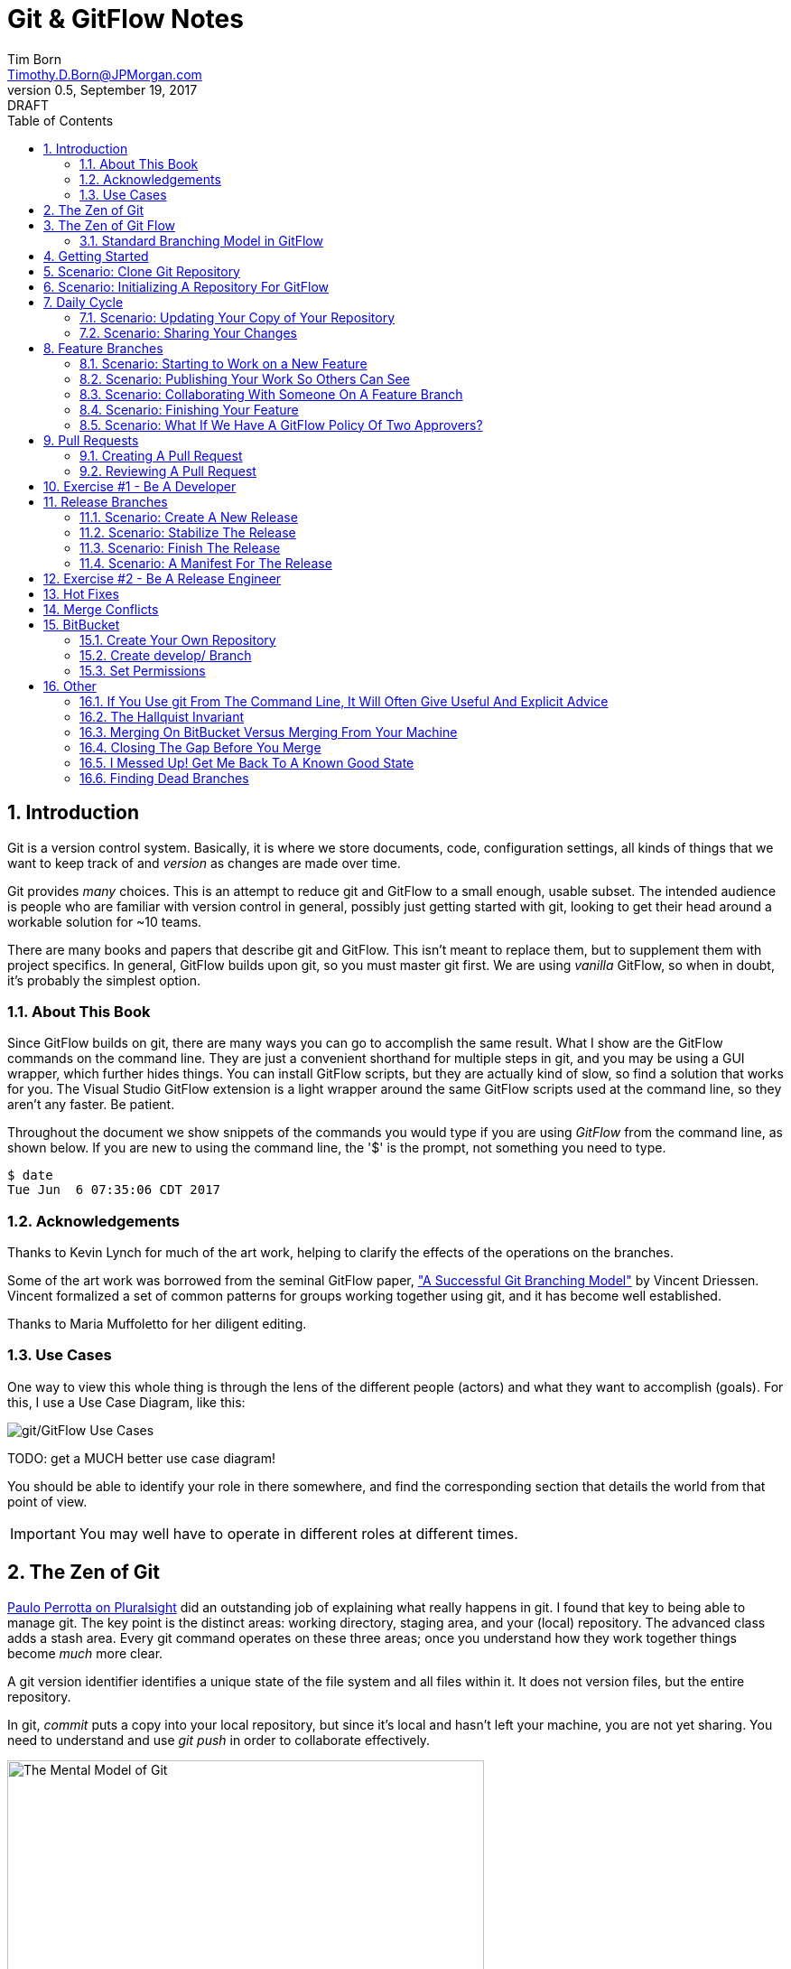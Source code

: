 = Git & GitFlow Notes
Tim Born <Timothy.D.Born@JPMorgan.com>
v0.5, September 19, 2017: DRAFT
:doctype: book
:icons: font
:sectnums:
:toc: left
:url-bitbucket: http://tss4w2116:7990/projects
:url-cookbook: http://tss4w2116:7990/users/i495335/repos/cookbook
:url-gitflow-tools: http://tss4w2116:7990/projects/NON/repos/gitflow
:url-pro-git-book: https://git-scm.com/book/en/v2/

// I like the TOC on the left side.
// TODO:
// - 

== Introduction
Git is a version control system.
Basically, it is where we store documents, code, configuration settings, all kinds of things that we want to keep track of and _version_ as changes are made over time.

Git provides _many_ choices.  
This is an attempt to reduce git and GitFlow to a small enough, usable subset.
The intended audience is people who are familiar with version control in general, possibly just getting started with git, looking to get their head around a workable solution for ~10 teams.

There are many books and papers that describe git and GitFlow.  
This isn't meant to replace them, but to supplement them with project specifics.
In general, GitFlow builds upon git, so you must master git first.
We are using _vanilla_ GitFlow, so when in doubt, it's probably the simplest option.

=== About This Book
Since GitFlow builds on git, there are many ways you can go to accomplish the same result.
What I show are the GitFlow commands on the command line.
They are just a convenient shorthand for multiple steps in git, and you may be using a GUI wrapper, which further hides things.  
You can install GitFlow scripts, but they are actually kind of slow, so find a solution that works for you.
The Visual Studio GitFlow extension is a light wrapper around the same GitFlow scripts used at the command line, so they aren't any faster. 
Be patient.

Throughout the document we show snippets of the commands you would type if you are using _GitFlow_ from the command line, as shown below.  If you are new to using the command line, the '$' is the prompt, not something you need to type.
```
$ date
Tue Jun  6 07:35:06 CDT 2017
```

=== Acknowledgements
Thanks to Kevin Lynch for much of the art work, helping to clarify the effects of the operations on the branches.

Some of the art work was borrowed from the seminal GitFlow paper, http://nvie.com/posts/a-successful-git-branching-model/["A Successful Git Branching Model"] by Vincent Driessen.  
Vincent formalized a set of common patterns for groups working together using git, and it has become well established.

Thanks to Maria Muffoletto for her diligent editing.

=== Use Cases
One way to view this whole thing is through the lens of the different people (actors) and what they want to accomplish (goals).
For this, I use a Use Case Diagram, like this:

image::images/gitflow-use-cases.png[git/GitFlow Use Cases]

TODO: get a MUCH better use case diagram!

You should be able to identify your role in there somewhere, and find the corresponding section that details the world from that point of view.

IMPORTANT: You may well have to operate in different roles at different times.

== The Zen of Git
https://www.pluralsight.com/authors/paolo-perrotta[Paulo Perrotta on Pluralsight] did an outstanding job of explaining what really happens in git.  
I found that key to being able to manage git.  
The key point is the distinct areas: working directory, staging area, and your (local) repository.  
The advanced class adds a stash area.  
Every git command operates on these three areas; once you understand how they work together things become _much_ more clear.

A git version identifier identifies a unique state of the file system and all files within it.  It does not version files, but the entire repository.

// MARIA: This feels like too big of a jump from a high-level explanation of three areas of work and then getting into a git version identifier. I'd expect there will be three sections following this announcement of the three work spaces and that you'd explain them a little bit. Since further down you start to explain the three areas, it may be helpful to tell me here why you're mentioning this at all a git version identifier.

In git, _commit_ puts a copy into your local repository, but since it's local and hasn't left your machine, you are not yet sharing.  You need to understand and use _git push_ in order to collaborate effectively.

image::images/GitMentalModel.png[The Mental Model of Git, 528, 496]

Note well your local repo is on your _local_ machine.  
You can commit all day and your collegues will not be able to collaborate.
Commits are _necessary_ but not sufficient.  You need to _push_ your changes to the central repo for collaboration.

The best thing you can do to really understand git is to walk through each of the common git commands and understand how it manipulates the working directory, the staging area, the local repo and the remote repo.
Once you do that you will have a much better chance of using git and not doing too much damage.

The other insight, especially if you come from other version control systems, is git is versioning a snapshot of the whole project, _not a specific file_.  
There is no notion of locking files, checking them out & in, or tagging a file with a version number.
A version in git captures an entire filesystem -- all the files and directories -- at some point in time.

[IMPORTANT]
====
Be aware that _commit_ in git-speak is commiting to the repo on your local machine. 
Yes, you commited your changes.
No, none of your colleagues can see those changes until you _push_ them to the central repo.  
You have been warned.
====

Here's a peek at how some of the most common git commands operate on the local and remote repositories.  See also https://git-scm.com/book/en/v2/Getting-Started-Git-Basics[git basics.]

image::images/GitRepoCmds1.jpg[How Various Git Commands Operate on the Repos, width=700]

image::images/TheMentalModelofGit.png[The Zen of Git]


== The Zen of Git Flow

=== Standard Branching Model in GitFlow
This image comes from Vincent Driessen's paper, "A Successfull Git Branching Model".
Note the interaction among the various branches.
If you study this a bit, you will see a pattern appear: every _protected_ branch has one or more _creative_ branches feeding into it.
That pattern appears at least three times in this diagram.
Can you find them?

image::images/git-model@2x.png[The Standard GitFlow Model]

Throughout the document I use the notation of _feature/_ for a feature branch, _release/_ for a release branch, etc.  
The reason is in GitFlow, those are the prefixes that are commonly used.

== Getting Started
GitFlow is a set of policies and conventions implemented on top of git.
While it is possible to use GitFlow policies just using straight GitFlow, most people find that awkward.
There are a number of scripts and extensions that can help:

. GitFlow scripts (v0.4.1)
. GitFlow for Visual Studio 2013 (v 1.1.0.0)
. GitFlow for Visual Studio 2015 (v 1.1.0.0)

Each of these is found in the GitFlow repository in the NONPROD project on BitBucket.

== Scenario: Clone Git Repository
Cloning a git repo is the same for git & GitFlow.  
Nothing special here.

----
$ git clone  http://me@server/scm/prod/ABS.git
Cloning into 'ABS'...
Password for 'http://me@server':
remote: Counting objects: 352, done.
remote: Compressing objects: 100% (216/216), done.
remote: Total 352 (delta 122), reused 352 (delta 122)
Receiving objects: 100% (352/352), 3.75 MiB | 348.00 KiB/s, done.
Resolving deltas: 100% (122/122), done.
Checking connectivity... done.
----

== Scenario: Initializing A Repository For GitFlow
scenario: initialize git repositry +
roles: developer +
goal: create git repo with suitable GitFlow branches and policies

Initializing your local repo so it knows you intend to use GitFlow policies is essential, otherwise GitFlow refuses to work:

----
$ git flow feature
fatal: Not a GitFlow-enabled repo yet. Please run "git flow init" first.
----

When you clone a repository you get a local copy of the whole repo on your machine.
To use the GitFlow pattern, you will need to initialize it (once), as shown below.

----
$ git flow init
Initialized empty Git repository in /cygdrive/c/Users/me/ABS/.git/
No branches exist yet. Base branches must be created now.
Branch name for production releases: [master]
Branch name for "next release" development: [develop]
How to name your supporting branch prefixes?
Feature branches? [feature/]
Bugfix branches? [bugfix/]
Release branches? [release/]
Hotfix branches? [hotfix/]
Support branches? [support/]
Version tag prefix? []
Hooks and filters directory? [/cygdrive/c/Users/me/ABS/.git/hooks]
----

Take all the defaults for various branch names.

== Daily Cycle

[ TIP ]
_"Remember that code is really the language in which we ultimately express the requirements."_ +
- Uncle Bob Martin

TODO: include better pix emphasizing bouncing between develop and feature branches

Dave the Developer has a daily cycle for creating new features.  
We assume you already know how Dave got his git set up.
If not, see section XXXXXXXXXXXX

// MARIA: Don't forget to update the XXXXX above with whatever section it should be :) 

The daily cycle looks something like this:

image::images/DeveloperDailyCycle.jpg[The Developer Daily Cycle]

TODO: how do we show the pushes from local to remote repo, still on feature branch?

TODO: maybe number those arrows to correspond to the steps shown below?

That basically shows creating a new _feature_ branch from the _develop_ branch, writing the feature and finally completing the work, merging it into the _develop_ branch and killing off the _feature_ branch.  Let's look at that in more detail.

To start a new feature, Dave creates a _feature_ branch with a copy of the latest from _develop_ branch:
----
$ git flow feature branch start MyNewFeature
----

Periodically, when Dave has tested his code and sees that it doesn't break anything, he can (should) share (collaborate) by pushing his changes to the central repo.
Note that these changes are still on his _feature_ branch, but by being available on the central repo he can at least collaborate slightly better.

----
$ git add .
$ git commit -m "add new whizbit for MyNewFeature"
$ git pull
$ git push
----


image::images/pullme-pushyou.jpg[Pull Before Push, 300]

TIP: _Always pull before you push._

The code is always changing, and by __pull__ing, you are fetching all those changes from the central repo to your local repo, followed by a _merge_.  This is where merge conflicts can show up, and you want to deal with them locally before you _push_ your changes up to the central repo.

The cycle of edit / commit / pull / push continues until ...

When the feature is complete, it's time to merge the changes into the _develop_ branch.
This promotion, from _feature_ to _develop_, requires an inspection by two other people.
For production code, we use _pull requests_ to trigger these code inspections.  
A _pull request_ ends up looking like an email pointing to the specific changes being made.  
This is best done using the web interface, as shown below:

image::images/CreatingAPullRequest.png[Creating a Pull Request]
On the left edge, select "Create pull request".

image::images/CreatingAPullRequest2.png[Creating a Pull Request]
This is where you select which branch you are proposing for the merge request.
In our case, it will always be feature/<something> being merged into _develop_ branch.

Once the change is approved by two other people, Dave can merge his changes into _develop_, like this:

image::images/PullRequestMerge.png[Pull Request Merge]

NOTE: Code inspection by two other people is a project policy for all production code.  Other repos may relax this to a single inspector (or less), depending on the criticality of the code.

IMPORTANT: The longer you are on a _feature_ branch, the more the _develop_ branch will drift away and your colleagues will have less exposure to your work.  Therefore you want to push your work from the _feature_ branch to _develop_ frequently.

=== Scenario: Updating Your Copy of Your Repository

It's a fact of life that someone will always work later than you and get up earlier than you, so when you start every morning, you would be well advised to _pull_ at least daily, if not more often.
In git, _pull_ is a combination of _fetch_ (from the central server) and _merge_.
This is where you refresh your local repository with all the changes that have been going on around you.

----
$ git pull
----

=== Scenario: Sharing Your Changes

While you are working on your feature, you are (hopefully) collaborating.
Since you cannot merge your changes from feature/ branch to develop/ branch until it's at least stable, how do you share?

Gitflow has the notion of _publish_ which makes your feature/ _branch_ visible on the server.
Your changes are still on a feature/ branch, and others can _pull_ and see those changes and collaborate with you, but your changes are not merged into develop/ until you are ready.

----
$ git flow feature publish MyNewFeature
----

If you are trying to collaborate with someone, you need to see a copy, so use some combination of:

----
$ git flow feature pull MyNewFeature
$ git flow feature track MyNewFeature
$ git flow feature checkout MyNewFeature
----

// MARIA: I would clarify what these mean since you said I can use "some combination of" them. 

== Feature Branches
If you are a developer working within the _GitFlow_ pattern, most of your interaction involves creating a feature branch, editing your code, publishing changes to your branch and eventually creating a pull request and finishing the feature branch.  
We walk through all those scenarios in this section.

[#img-sunset]
.A Developer's View
image::images/DeveloperFocus.png[Feature Branches]
// TODO: figure out how to get figure numbers somehow relative to section numbers
// or capture the figure number in a macro so I can refer to it later

This diagram shows the develop/ branch, which exists forever, and a couple of feature/ branches, which are created and then destroyed as features are created and merged into develop/.

=== Scenario: Starting to Work on a New Feature
Once you have a cloned repo and it has been initialized to understand the GitFlow pattern, you are ready to create a feature branch to work on.
```
$ git flow feature start MyNewFeature    # creates branch feature/MyNewFeature
```
In Figure 1, this represents the line from develop/ to feature/ indicating the creation of a new feature branch.

At this point you are probably on the correct branch, but you can check, like this:
```
$ git branch --list
  develop
* feature/MyNewFeature
  master
```
This tells you your edits and commits are on your feature branch.  
Start coding!

=== Scenario: Publishing Your Work So Others Can See
It is important to collaborate, so we share our code, even our feature branches, using the central repository.
Your code is not (yet) merged on to develop/ so it doesn't need a _pull request_ and approvers, but you do need to get a copy of your feature branch on the central server so others can collaborate.
In GitFlow, this is _publish_.
```
$ git flow feature publish 

...
Summary of actions:
- the remote branch 'feature/MyNewFeature' was created or updated
- the local branch 'feature/MyNewFeature' was configured to track the remote branch
- You are now on branch 'feature/MyNewFeature'
```

NB if/when you create a _pull request_ on the BitBucket web interface, you need to specify your feature/ branch.
For that to work, you will have needed to expose your feature/ branch to the server, and _git flow feature publish_ is a way to make that happen.


=== Scenario: Collaborating With Someone On A Feature Branch
TODO: how does 2nd person see and get a copy of a feature branch on central repo?

You can see all branches, both locally and on the central repository:
```
$ git branch --list -a
```

Per _GitFlow cheatsheet_ (https://danielkummer.github.io/git-flow-cheatsheet):
```
$ git flow feature pull origin MyNewFeature

# Good, but you also want to track changes so pull & push work as expected
$ git flow feature track MyNewFeature
```

=== Scenario: Finishing Your Feature
Normally you can wrap things up from the command line:
```
$ git flow feature finish MyNewFeature
$ git push
```
This merges feature/ into develop/ branch and kills off both local and remote copies of the feature/ branch.
Do not forget to push!  
The merge is still local to your machine until you push.

IMPORTANT: If you have _pull request_ policy in place, it becomes very difficult to finish your feature/ branch from the local command line.
While the merge will work, the subsequent push to sync develop/ on BitBucket will get rejected by the _pull request_ policy.

TODO: add image of BitBuget pull request completed w/ merge button 

There is a 'merge' button on BitBucket web interface where your _pull request_ is.
This will complete the merge, and the result will land in BitBucket.
You will still need to delete your branches and sync your local repo, however.
```
$ git checkout develop
$ git push origin --delete feature/WizBangFeature
$ git branch -d feature/WizBangFeature
$ git pull
```

This merges your feature/ branch into develop/ and deletes the feature/ branch.  
You end up on develop/ in your working directory.

While you can use the 'merge' button on the BitBucket website, this is slightly preferable.  See section XXX for details.

=== Scenario: What If We Have A GitFlow Policy Of Two Approvers?
As a way to ensure changes get multiple sets of eyes, it's possible to 'protect' a branch by requiring that the merge occur via _pull requests_.  
One common policy protecting production code takes this even further, requiring _two_ people approve the changes before the merge can occur.

But what if you forget (or try to step around the policy)?

----
$ git flow feature finish
Switched to branch 'develop'
Your branch is up-to-date with 'origin/develop'.
Updating acf8892..cfea370
Fast-forward
readme.txt | 2 ++
1 file changed, 2 insertions(+)
create mode 100644 readme.txt
remote: Kilroy was here (on the server)
To ssh://git@gitserver:7999/~iwannasid/gitflow-sandbox.git
- [deleted]         feature/01-make-ockert-happy
Deleted branch feature/01-make-ockert-happy (was cfea370).
 
Summary of actions:
- The feature branch 'feature/01-make-ockert-happy' was merged into 'develop'
- Feature branch 'feature/01-make-ockert-happy' has been locally deleted; it has been remotely deleted from 'origin'
- You are now on branch 'develop'
 
 
$ ### looks good so far ... says it merged to develop ... killed off my branch ...
$ git branch
* develop
  master
 
$ git status
On branch develop
Your branch is ahead of 'origin/develop' by 1 commit.
  (use "git push" to publish your local commits)
nothing to commit, working directory clean
 
$ git pull
remote: Counting objects: 2, done.
remote: Compressing objects: 100% (2/2), done.
remote: Total 2 (delta 0), reused 0 (delta 0)
Unpacking objects: 100% (2/2), done.
From ssh://gitserver:7999/~iwannasid/gitflow-sandbox
   acf8892..3dfda19  develop    -> origin/develop
   d350f8a..afc18b4  master     -> origin/master
Merge made by the 'recursive' strategy.
foo                 | 4 +---
update              | 2 ++
words-of-wisdom.txt | 2 ++
3 files changed, 5 insertions(+), 3 deletions(-)
create mode 100755 update
create mode 100644 words-of-wisdom.txt
 
$ git push
Counting objects: 5, done.
Delta compression using up to 8 threads.
Compressing objects: 100% (5/5), done.
Writing objects: 100% (5/5), 709 bytes | 0 bytes/s, done.
Total 5 (delta 0), reused 0 (delta 0)
remote:                             *%%%%%.
remote:                         %%%         %%%
remote:                      ,%#               %%
remote:                     %%                   %%
remote:                    %#                     %%
remote:                   %%                       %
remote:                   %(                       %%
remote:                   %%%%%%%%%%%%%%%%%%%%%%%%%%%
remote:                 %#%*%#///////%# %%///////%%%%%%
remote:                ,% %*%%******%#   %%******%(%%,%
remote:                  %%/ %%/**%%/%%%%%%%(**#%( %%#
remote:                   %%          %%%          %(
remote:                    %                      .%
remote:                    *%        %%%%%       .%
remote:                      %#                 %%
remote:                       .%%            .%%
remote:                       .%%.%%,     %%%.%%/
remote:                 %%%%%%##%.  #%%%%%.  .%((%%%%%%
remote:             %%#(((((((((%%,         #%%(((((((((#%%.
remote:       %%%((((((((((((((((((%%%, .%%%((((((((((((((((((#%%*
remote:     %%(((((((((((((((((((((((((%(((((((((((((((((((((((((#%.
remote:   ,%(((((((((((((((((((((((((((((((((((((((((((((((((((((((%#
remote:   %#((((((((((((((((((((((((((((((((((((((((((((((((((((((((%
remote:   %%%%%%%%%%%%%(((((((((((((((((((((((((((((((((%%%%%%%%%%%%%
remote:  %%            %####((((((###%%%%%%%%#(((((((((%            ,%
remote: ,%             %%%%%%#.               %%%((((((%*            %%
remote: #%                                       %%%#                %%
remote: .%                             .%%%%%%%%%                    %#
remote:  %                         #%%%                              %
remote:  %                     %%%%                                  %*
remote: /%************/#%%%%%%######%%*                        ..,*/(%%
remote:               %%######(((((((##################%%
remote:               %%######(((((((((((((((((((((((((%%
remote: //////////////%%%%%%%%#########################%%/////////  ///
remote: ----------------------------------------------------
remote: Branch refs/heads/develop can only be modified through pull requests.
remote: Check your branch permissions configuration with the project administrator.
remote: ----------------------------------------------------
remote:
To ssh://git@gitserver:7999/~iwannasid/gitflow-sandbox.git
! [remote rejected] develop -> develop (pre-receive hook declined)
error: failed to push some refs to 'ssh://git@gitserver:7999/~iwannasid/gitflow-sandbox.git'
----

The gitflow policy is enforced on the server.
So while it _did_ merge my changes with the develop/ branch, those changes are only local to my machine, and I have no way to push them to the server.

Your changes are not lost, but unwinding them may be interesting.
It is an exercise left to the reader to determine how to reverse the merge to develop/ to extract the changes from the feature/ branch so you can try again using a _pull request_.

Hint:

. When git told us it deleted our feature/ branch, it told us _exactly_ which branch that was (`Deleted branch feature/01-make-ockert-happy (was cfea370)`).
. Git garbage collects old nodes ... eventually, so if you know the exact name of a node, you might be able to catch it if you act before the garbage collector.
. Moving HEAD backward in time is straightward, so we can move the mainline "back in time".

== Pull Requests
Code that is intended to be merged with master (production), develop (the current version of all work), or release (a release candidate branch between develop and master) will require a _pull request_.

=== Creating A Pull Request

TODO: finish me

=== Reviewing A Pull Request 
The web interface for pull requests is pretty good, but sometimes you want to pull in the changed code and play with it.  The steps below show how to get a copy.
----
$ git checkout develop	# get back on develop/ branch
$ git pull		# get latest
$ git checkout -t origin/feature/foobar		# -t to Track this branch
$ # any subsequent checkouts of this branch would not need -t
----

A _pull request_ looks like an email.  
It is generated using the BitBucket website ({url-bitbucket}).
The email includes a link so people can review the changes made, add comments and (hopefully) approve your changes.

// MARIA: Don't forget to add a screenshot. 

image::images/CreatingAPullRequest.png[Creating A Pull Request]

// MARIA: I think you covered this above, but feel free to elaborate again - probably wouldn't hurt.

If you are asked to approve a pull request, review the submitted code changes carefully, add any comments, and decide if you want to approve or reject.

When your _pull request_ has been approved, (policy: by at least two reviewers) you can proceed to merge your changes.  HOW???

// MARIA: By clicking the merge button! A+ for Maria

== Exercise #1 - Be A Developer
_"Be the ball."_ - Ty Webb (Chevy Chase), Caddyshack

At this point you know enough to be able to demonstrate what a developer's life looks like, bouncing between feature/ and develop/ branches.

For this exercise we will build a cookbook, composed of many recipes.
The cookbook is formatted in html, so it's trivial to view in your browser.
The server repo is {url-cookbook}.

. Did you do your homework?  This is much easier if you come prepared ...
. Clone The Repository
. Initialize Your Local Repo For GitFlow
.. This May Require You To Install GitFlow
.. GitFlow Tools: {url-gitflow-tools}
. Create A Feature Branch
. Edit
.. Add A New Recipe; Place It In It's Own XXX.html File
.. Be Sure To Add A Link To Your Recipe In The Main cookbook.html
. ... the usual git add / commit / pull ...
. Create Pull Request
.. Probably Done Most Easily From BitBucket {url-cookbook}
.. You Will Need To Specify At Least Two People To Review+Approve Your Changes
.. Having Trouble Finding Your Branch?  Did You _publish_ It To The Server?
. When You Have At Least Two Approvers, Merge Your Changes
. Finish Your Feature Branch
.. use the 'merge' button on BitBucket interface to merge feature/ and develop/
... upside: your merge lands on BitBucket server
... downside: you need to manually kill off your feature/ branch and sync your local repo 
.. git flow feature finish      # if you don't have _pull request_ policy in place

// MARIA: I'm not sure why every word is capitalized here. It just makes it read awkwardly. 

// MARIA: Overall thoughts: this is easy enough to do, but I feel like it would be easier if you provided them with the recipe. It seems like a waste of time to have people make up a reeipe on the spot.


== Release Branches
While a developer focuses on the creation of feature/ branches, then merging them into develop/, the other branches are used for different roles.
The release/ branch is the concern of the _release engineer_, who creates the release/ branch when it's close to time for a new release.
The purpose of the release/ branch is to stabilize the features so they can be merged to master/ branch and deployed.

.An Admin View
image::images/AdminFocus.png[Release Branches]


=== Scenario: Create A New Release
A new release/ branch is created based on the current develop/ branch.

----
$ git flow release start RC26-1      # think 'Release Candidate'
----

=== Scenario: Stabilize The Release
If your release/ branch isn't quite up to snuff, you create a bugfix/ branch, analogous to a feature/ branch, for the changes.

----
$ git flow bugfix start yabf
$ ### ... edit ... add ... commit ...
$ git flow bugfix publish     ### make it visible on the server
$ ### create pull request; remember, release/ is protected, per policy
$ ### assume approvers + merge
$ git flow bugfix finish      ### kills off this branch
----

=== Scenario: Finish The Release
The release/ branch is deemed ready, so release/ is merged with master/ and deployed.
This defines the new version of what is in production.
release/ must also be merged with develop/, so all the stability changes are not lost.
Then the release/ branch is destroyed.

----
$ git flow release publish
$ ### create pull request on the server; approvers; merge
$ git flow release finish    
----

=== Scenario: A Manifest For The Release

TODO: when we deploy a release we may need a manifest of all changes
This will be all commits on develop since last release,
plus all commits (bugfix) on this release branch,
plus (possibly) any hotfixes that happened _after_ we branched for this release
This will involve tags and jujitsu with git log command.

git log --since=<date1> --no-merges --branches=release30 --tags=rel30  --pretty=oneline

--pretty=oneline synonym for --oneline

	   git log --name-status release..test
           Show the commits that are in the "test" branch but not yet in the
           "release" branch, along with the list of paths each commit
           modifies.

That syntax might be useful for e.g. show commits in master that are not yet
in the release branch, for instance.

== Exercise #2 - Be A Release Engineer
You now know enough to manage a release/ branch through to production.

. Did you do your homework? This is much easier if you come prepared ...
. Create A New Release Candidate
.. Examine The Branching Structure To See That Your Release Branch Is Created
. Create A bugfix/ Branch Off The Release Branch
. Add Some 'Stabilizing Fix', Commit The Change
. Use A Pull Request To Merge bugfix/ Into release/
.. Remember: In Production, master/, release/, and develop/ Are All Protected By 'Two Approver' Policy
. Finish Your Release Branch
.. Once Again, Be Aware That You Will Need A Pull Request To Merge To master/
.. Observe That Your Changes Are In Both master/ and develop/

// MARIA: Same as above: I'm not sure why every word is capitalized here. It just makes it read awkwardly. 

== Hot Fixes
actors: fixers

events: create, publish, finish

If you have done the preceding exercises, you already know everything there is to know.
hotfix/ is created off master/ when it is needed to a fix to production (master/).
master/ is "protected" by gitflow policies of "two approvers," so you need to create a branch off master/ and use _git pull_ to merge it back into master/.

image::images/HotfixBranching.png[Hotfix Branch]

IMPORTANT: when a hotfix/ is finished, not only is it merged to master/ but also to develop/

== Merge Conflicts
What are they?  How to resolve them?

== BitBucket
BitBucket ({url-bitbucket}) is a commercial (Atlassian) version of a git server.
Our copy is set up so all of us can create our own repositories, so you can experiment to your heart's content.
In this section, I would like to quickly show how to set up a sample repo with the GitFlow policies similar to that used for production code.

=== Create Your Own Repository
Start on the BitBucket website, and observe that you (yes, you!) have your own space for creating git repositories. 
Go ahead and create one.

image::images/bitbucket-1.jpg[BitBucket 1]

When you poke the _Create repository_ button, you need to fill in some basic information:

image::images/bitbucket-2.jpg[BitBucket 1]

When your repo is created, you get a page with details of how to populate it.
At this point you want to add something, anything (readme.txt, perhaps?) because in the next step we need to create the initial develop/ branch, and you can't do that when the master/ is empty.

image::images/bitbucket-3.jpg[BitBucket 1]

=== Create develop/ Branch
You need to manually create the initial develop/ branch.  All the others "just work".

// MARIA: When you say the others "just work", what does that mean? I'll still have to create them somehow I presume? But I won't have to do any special configuration because it will leverage the config settings of the develop/ branch? I see there is a "create branch" button after the develop branch exists.

image::images/bitbucket-4.jpg[BitBucket 1]

image::images/bitbucket-5.jpg[BitBucket 1]

=== Set Permissions
For both master/ and develop/, set the 'Branch permissions' so no one can rewrite history, make changes without a pull request, or delete these branches.

image::images/bitbucket-6.jpg[BitBucket 1]

Under 'Pull requests' set the number of approvers required:

image::images/bitbucket-7.jpg[BitBucket 1]

Under 'Branching model', Development uses develop/, Production uses master/.  
All the other defaults are fine.
At the bottom of that same screen is a checkbox for automatic merging (after approvals). 
That's optional.  Your choice.

image::images/bitbucket-8.jpg[BitBucket 1]

That should be it.
You now have your own repo with suitable gitflow polcies applied that you can experiment with to your heart's content.

== Other

TODO: get these admonitions to work correctly.

=== If You Use git From The Command Line, It Will Often Give Useful And Explicit Advice

....
pleasant:git-notes timborn$ git commit -m "checkpoint progress -- adding some basic structure and MSCs"
[master 1e01051] checkpoint progress -- adding some basic structure and MSCs
 Committer: timborn <timborn@pleasant.local>
Your name and email address were configured automatically based
on your username and hostname. Please check that they are accurate.
You can suppress this message by setting them explicitly. Run the
following command and follow the instructions in your editor to edit
your configuration file:

    git config --global --edit

After doing this, you may fix the identity used for this commit with:

    git commit --amend --reset-author
....

=== The Hallquist Invariant 
When you use GitFlow as described, after you merge a release/ branch to master/, what you had on the tip of release/ should _exactly_ match when becomes the new master/.

This isn't because the 'merge' on master/ is overwriting everything. 
It's because all the changes in that release/ include everything on master/ already.

This is why Ray believes we can test release/ and ship those binaries without violating that other important invariant: _master/ represents what is in production_.

=== Merging On BitBucket Versus Merging From Your Machine
If you use a pull request, get your approvers and try to use the _merge_ button on the BitBucket web interface, it _will_ merge, but you may then run into a strange error:

----
$ git flow feature finish bluebarb-pie
Branches 'develop' and 'origin/develop' have diverged.
Fatal: And branch 'develop' may be fast-forwarded.

$ git branch
  develop
* feature/bluebarb-pie
  master
----

That first error is meaningful.  
The develop/ branch on your local machine differs from what's on the server (you just merged on the server using the BitBucket web interface).

One way around this is to refresh your local repo, but _git pull_ won't work as expected since you are still on a feature/ branch, so ...

----
$ git checkout develop
$ git pull
$ git flow feature finish bluebarb-pie
----

=== Closing The Gap Before You Merge

The time while you create the pull request and get approvals allows develop/ to change, sometimes introducing merge conflicts.
These merge conflicts are easier to deal with *before* you start to merge your feature/ into develop/.

----
$ git flow feature start WizBangFeature
$ # edit / add / commit 
$ git flow feature publish   # make it visible on BitBucket
$ # jump to BitBucket to create pull request
$ # IN THE MEAN TIME THINGS HAVE CHANGED ON develop/
$ # so after you get your approvals ...
$ git checkout develop
$ git pull  # deal with merge conflicts here, BEFORE you merge
$ git flow feature finish WizBangFeature
----

=== I Messed Up!  Get Me Back To A Known Good State

You may find yourself in a gnarly state.  The following advice will clean up your working directory and put you back to a known good state.

TODO: add strong admonition that this procedure is dangerous and will erase your uncommited file

----
TODO: insert the two-step dance that will reset my environment
$ git clean -dfx
$ git reset --hard
----

=== Finding Dead Branches
People will forget to kill off their branches when they are done with them.  
While you can delete them yourself, it helps to know the age of the branches.

TODO: add recipe for finding old branches (and their age)
